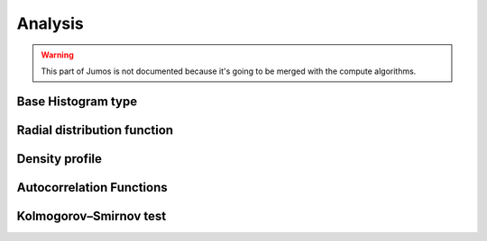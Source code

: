 Analysis
========

.. warning::
    This part of Jumos is not documented because it's going to be merged with
    the compute algorithms.

Base Histogram type
-------------------

Radial distribution function
----------------------------

Density profile
---------------

Autocorrelation Functions
-------------------------
 
Kolmogorov–Smirnov test
-----------------------

